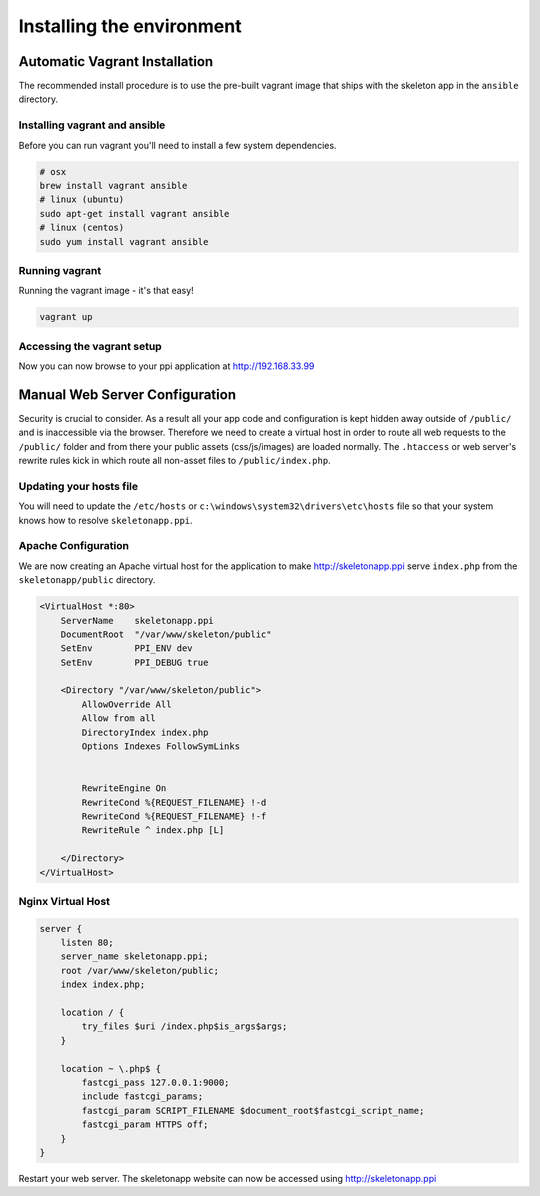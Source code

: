 Installing the environment
==========================

Automatic Vagrant Installation
------------------------------

The recommended install procedure is to use the pre-built vagrant image that ships with the skeleton app in the ``ansible`` directory.

Installing vagrant and ansible
~~~~~~~~~~~~~~~~~~~~~~~~~~~~~~

Before you can run vagrant you'll need to install a few system dependencies.

.. code-block:: bash

    # osx
    brew install vagrant ansible
    # linux (ubuntu)
    sudo apt-get install vagrant ansible
    # linux (centos)
    sudo yum install vagrant ansible


Running vagrant
~~~~~~~~~~~~~~~

Running the vagrant image - it's that easy!

.. code-block:: bash

    vagrant up


Accessing the vagrant setup
~~~~~~~~~~~~~~~~~~~~~~~~~~~

Now you can now browse to your ppi application at http://192.168.33.99


Manual Web Server Configuration
-------------------------------

Security is crucial to consider. As a result all your app code and configuration is kept hidden away outside of ``/public/``
and is inaccessible via the browser. Therefore we need to create a virtual host in order to route all web requests
to the ``/public/`` folder and from there your public assets (css/js/images) are loaded normally. The ``.htaccess`` or web server's rewrite rules kick in which route all non-asset files to ``/public/index.php``.

Updating your hosts file
~~~~~~~~~~~~~~~~~~~~~~~~

You will need to update the ``/etc/hosts`` or ``c:\windows\system32\drivers\etc\hosts`` file so that your system knows
how to resolve ``skeletonapp.ppi``.

Apache Configuration
~~~~~~~~~~~~~~~~~~~~

We are now creating an Apache virtual host for the application to make http://skeletonapp.ppi serve
``index.php`` from the ``skeletonapp/public`` directory.

.. code-block:: apache

    <VirtualHost *:80>
        ServerName    skeletonapp.ppi
        DocumentRoot  "/var/www/skeleton/public"
        SetEnv        PPI_ENV dev
        SetEnv        PPI_DEBUG true

        <Directory "/var/www/skeleton/public">
            AllowOverride All
            Allow from all
            DirectoryIndex index.php
            Options Indexes FollowSymLinks


            RewriteEngine On
            RewriteCond %{REQUEST_FILENAME} !-d
            RewriteCond %{REQUEST_FILENAME} !-f
            RewriteRule ^ index.php [L]

        </Directory>
    </VirtualHost>


Nginx Virtual Host
~~~~~~~~~~~~~~~~~~

.. code-block:: nginx

    server {
        listen 80;
        server_name skeletonapp.ppi;
        root /var/www/skeleton/public;
        index index.php;

        location / {
            try_files $uri /index.php$is_args$args;
        }

        location ~ \.php$ {
            fastcgi_pass 127.0.0.1:9000;
            include fastcgi_params;
            fastcgi_param SCRIPT_FILENAME $document_root$fastcgi_script_name;
            fastcgi_param HTTPS off;
        }
    }


Restart your web server. The skeletonapp website can now be accessed using http://skeletonapp.ppi


